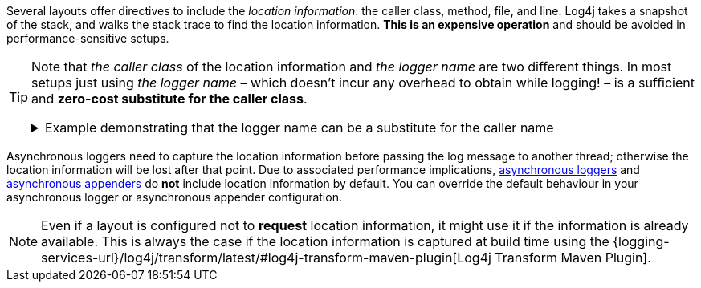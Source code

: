 ////
    Licensed to the Apache Software Foundation (ASF) under one or more
    contributor license agreements.  See the NOTICE file distributed with
    this work for additional information regarding copyright ownership.
    The ASF licenses this file to You under the Apache License, Version 2.0
    (the "License"); you may not use this file except in compliance with
    the License.  You may obtain a copy of the License at

         http://www.apache.org/licenses/LICENSE-2.0

    Unless required by applicable law or agreed to in writing, software
    distributed under the License is distributed on an "AS IS" BASIS,
    WITHOUT WARRANTIES OR CONDITIONS OF ANY KIND, either express or implied.
    See the License for the specific language governing permissions and
    limitations under the License.
////

Several layouts offer directives to include the _location information_: the caller class, method, file, and line.
Log4j takes a snapshot of the stack, and walks the stack trace to find the location information.
**This is an expensive operation** and should be avoided in performance-sensitive setups.

[TIP]
====
Note that _the caller class_ of the location information and _the logger name_ are two different things.
In most setups just using _the logger name_ – which doesn't incur any overhead to obtain while logging! – is a sufficient and **zero-cost substitute for the caller class**.

.Example demonstrating that the logger name can be a substitute for the caller name
[%collapsible]
=====
[source,java]
----
package com.mycompany;

public class PaymentService {

    // Logger name: `com.mycompany.PaymentService`
    private static final Logger LOGGER = LogManager.getLogger();

    private static final class PaymentTransaction {
        void doPayment() {
            // Caller class: `com.mycompany.PaymentService$PaymentTransaction`
            LOGGER.trace("...");
        }
    }

}
----

In the above example, if _the caller class_ (which is expensive to compute!) is omitted in the layout, the produced log line will still be likely to contain sufficient information to trace back the source by just looking at _the logger name_.
=====
====

Asynchronous loggers need to capture the location information before passing the log message to another thread; otherwise the location information will be lost after that point.
Due to associated performance implications, xref:manual/async.adoc[asynchronous loggers] and xref:manual/appenders.adoc#AsyncAppender[asynchronous appenders] do **not** include location information by default.
You can override the default behaviour in your asynchronous logger or asynchronous appender configuration.

[NOTE]
====
Even if a layout is configured not to **request** location information, it might use it if the information is already available.
This is always the case if the location information is captured at build time using the {logging-services-url}/log4j/transform/latest/#log4j-transform-maven-plugin[Log4j Transform Maven Plugin].
====
